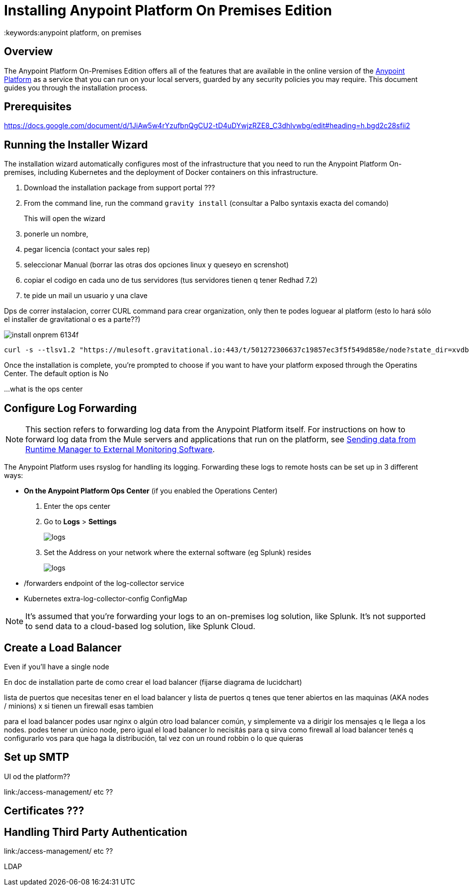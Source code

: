 = Installing Anypoint Platform On Premises Edition
:keywords:anypoint platform, on premises


== Overview

The Anypoint Platform On-Premises Edition offers all of the features that are available in the online version of the link:https://anypoint.mulesoft.com[Anypoint Platform] as a service that you can run on your local servers, guarded by any security policies you may require. This document guides you through the installation process.



== Prerequisites

https://docs.google.com/document/d/1JiAw5w4rYzufbnQgCU2-tD4uDYwjzRZE8_C3dhIvwbg/edit#heading=h.bgd2c28sfii2


== Running the Installer Wizard

The installation wizard automatically configures most of the infrastructure that you need to run the Anypoint Platform On-premises, including Kubernetes and the deployment of Docker containers on this infrastructure.



. Download the installation package from support portal ???
. From the command line, run the command  `gravity install`  (consultar a Palbo syntaxis exacta del comando)
+
This will open the wizard
. ponerle un nombre,
. pegar licencia (contact your sales rep)
. seleccionar Manual  (borrar las otras dos opciones linux y queseyo en screnshot)
. copiar el codigo en cada uno de tus servidores  (tus servidores tienen q tener Redhad 7.2)
. te pide un mail un usuario y una clave




Dps de correr instalacion, correr CURL command para crear organization,  only then te podes loguear al platform  (esto lo hará sólo el installer de gravitational o es a parte??)

image:install-onprem-6134f.png[]

----
curl -s --tlsv1.2 "https://mulesoft.gravitational.io:443/t/501272306637c19857ec3f5f549d858e/node?state_dir=xvdb&devicemapper=xvdc
----


Once the installation is complete, you're prompted to choose if you want to have your platform exposed through the Operatins Center. The default option is No

...what is the ops center


== Configure Log Forwarding

[NOTE]
This section refers to forwarding log data from the Anypoint Platform itself. For instructions on how to forward log data from the Mule servers and applications that run on the platform, see link:/runtime-manager/sending-data-from-arm-to-external-monitoring-software[Sending data from Runtime Manager to External Monitoring Software].


The Anypoint Platform uses rsyslog for handling its logging. Forwarding these logs to remote hosts can be set up in 3 different ways:

* *On the Anypoint Platform Ops Center* (if you enabled the Operations Center)
. Enter the ops center
. Go to *Logs* > *Settings*
+
image:installing-anypoint-on-premises-logs1.png[logs]
. Set the Address on your network where the external software (eg Splunk) resides
+
image:installing-anypoint-on-premises-logs2.png[logs]


* /forwarders endpoint of the log-collector service
* Kubernetes extra-log-collector-config ConfigMap


[NOTE]
It's assumed that you're forwarding your logs to an on-premises log solution, like Splunk. It's not supported to send data to a cloud-based log solution, like Splunk Cloud.

== Create a Load Balancer


Even if you'll have a single node

En doc de installation  parte de como crear el load balancer  (fijarse diagrama de lucidchart)

lista de puertos que necesitas tener en el load balancer
y lista de puertos q tenes que tener abiertos en las maquinas (AKA nodes / minions) x si tienen un firewall esas tambien

para el load balancer podes usar nginx o algún otro load balancer común, y simplemente va a dirigir los mensajes q le llega a los nodes. podes tener un único node, pero igual el load balancer lo necisitás para q sirva como firewall
al load balancer tenés q configurarlo vos para que haga la distribución, tal vez con un round robbin o lo que quieras

== Set up SMTP

UI od the platform??

link:/access-management/  etc  ??

== Certificates ???

== Handling Third Party Authentication

link:/access-management/  etc  ??

LDAP
